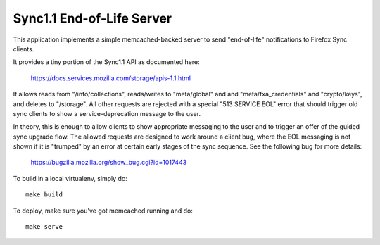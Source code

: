 ==========================
Sync1.1 End-of-Life Server
==========================

This application implements a simple memcached-backed server to send
"end-of-life" notifications to Firefox Sync clients.

It provides a tiny portion of the Sync1.1 API as documented here:

    https://docs.services.mozilla.com/storage/apis-1.1.html

It allows reads from "/info/collections", reads/writes to "meta/global" and
and "meta/fxa_credentials" and "crypto/keys", and deletes to "/storage".  All
other requests are rejected with a special "513 SERVICE EOL" error that should
trigger old sync clients to show a service-deprecation message to the user.

In theory, this is enough to allow clients to show appropriate messaging
to the user and to trigger an offer of the guided sync upgrade flow.  The
allowed requests are designed to work around a client bug, where the EOL
messaging is not shown if it is "trumped" by an error at certain early stages
of the sync sequence.  See the following bug for more details:

    https://bugzilla.mozilla.org/show_bug.cgi?id=1017443

To build in a local virtualenv, simply do::

    make build

To deploy, make sure you've got memcached running and do::

    make serve
